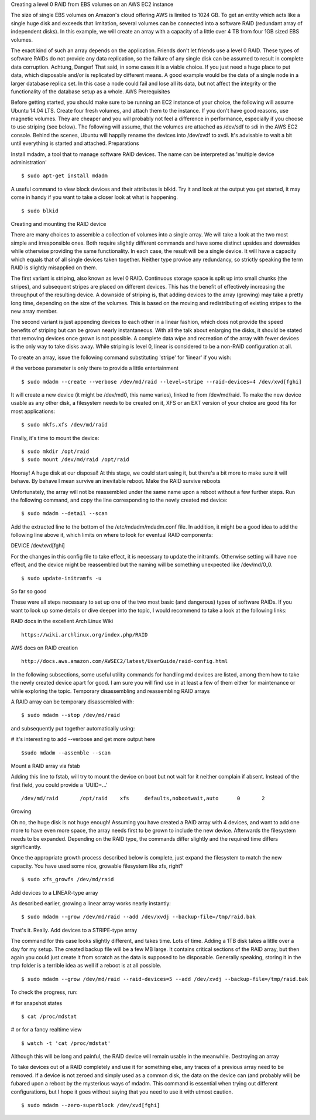 
Creating a level 0 RAID from EBS volumes on an AWS EC2 instance

The size of single EBS volumes on Amazon's cloud offering AWS is limited to 1024 GB. To get an entity which acts like a single huge disk and exceeds that limitation, several volumes can be connected into a software RAID (redundant array of independent disks). In this example, we will create an array with a capacity of a little over 4 TB from four 1GB sized EBS volumes.

The exact kind of such an array depends on the application. Friends don't let friends use a level 0 RAID. These types of software RAIDs do not provide any data replication, so the failure of any single disk can be assumed to result in complete data corruption. Achtung, Danger! That said, in some cases it is a viable choice. If you just need a huge place to put data, which disposable and/or is replicated by different means. A good example would be the data of a single node in a larger database replica set. In this case a node could fail and lose all its data, but not affect the integrity or the functionality of the database setup as a whole.
AWS Prerequisites

Before getting started, you should make sure to be running an EC2 instance of your choice, the following will assume Ubuntu 14.04 LTS. Create four fresh volumes, and attach them to the instance. If you don't have good reasons, use magnetic volumes. They are cheaper and you will probably not feel a difference in performance, especially if you choose to use striping (see below). The following will assume, that the volumes are attached as /dev/sdf to sdi in the AWS EC2 console. Behind the scenes, Ubuntu will happily rename the devices into /dev/xvdf to xvdi. It's advisable to wait a bit until everything is started and attached.
Preparations

Install mdadm, a tool that to manage software RAID devices. The name can be interpreted as 'multiple device administration'

::

 $ sudo apt-get install mdadm

A useful command to view block devices and their attributes is blkid. Try it and look at the output you get started, it may come in handy if you want to take a closer look at what is happening.

::
 
 $ sudo blkid

Creating and mounting the RAID device

There are many choices to assemble a collection of volumes into a single array. We will take a look at the two most simple and irresponsible ones. Both require slightly different commands and have some distinct upsides and downsides while otherwise providing the same functionality. In each case, the result will be a single device. It will have a capacity which equals that of all single devices taken together. Neither type provice any redundancy, so strictly speaking the term RAID is slightly misapplied on them.

The first variant is striping, also known as level 0 RAID. Continuous storage space is split up into small chunks (the stripes), and subsequent stripes are placed on different devices. This has the benefit of effectively increasing the throughput of the resulting device. A downside of striping is, that adding devices to the array (growing) may take a pretty long time, depending on the size of the volumes. This is based on the moving and redistributing of existing stripes to the new array member.

The second variant is just appending devices to each other in a linear fashion, which does not provide the speed benefits of striping but can be grown nearly instantaneous. With all the talk about enlarging the disks, it should be stated that removing devices once grown is not possible. A complete data wipe and recreation of the array with fewer devices is the only way to take disks away. While striping is level 0, linear is considered to be a non-RAID configuration at all.

To create an array, issue the following command substituting 'stripe' for 'linear' if you wish:

# the verbose parameter is only there to provide a little entertainment

::
 
 $ sudo mdadm --create --verbose /dev/md/raid --level=stripe --raid-devices=4 /dev/xvd[fghi]

It will create a new device (it might be /dev/md0, this name varies), linked to from /dev/md/raid. To make the new device usable as any other disk, a filesystem needs to be created on it, XFS or an EXT version of your choice are good fits for most applications:

::

 $ sudo mkfs.xfs /dev/md/raid

Finally, it's time to mount the device:

::

 $ sudo mkdir /opt/raid
 $ sudo mount /dev/md/raid /opt/raid

Hooray! A huge disk at our disposal! At this stage, we could start using it, but there's a bit more to make sure it will behave. By behave I mean survive an inevitable reboot.
Make the RAID survive reboots

Unfortunately, the array will not be reassembled under the same name upon a reboot without a few further steps. Run the following command, and copy the line corresponding to the newly created md device:

::

 $ sudo mdadm --detail --scan

Add the extracted line to the bottom of the /etc/mdadm/mdadm.conf file. In addition, it might be a good idea to add the following line above it, which limits on where to look for eventual RAID components:

DEVICE /dev/xvd[fghi]

For the changes in this config file to take effect, it is necessary to update the initramfs. Otherwise setting will have noe effect, and the device might be reassembled but the naming will be something unexpected like /dev/md/0_0.

::

 $ sudo update-initramfs -u

So far so good

These were all steps necessary to set up one of the two most basic (and dangerous) types of software RAIDs. If you want to look up some details or dive deeper into the topic, I would recommend to take a look at the following links:

RAID docs in the excellent Arch Linux Wiki
::
 https://wiki.archlinux.org/index.php/RAID
 
AWS docs on RAID creation
::
 http://docs.aws.amazon.com/AWSEC2/latest/UserGuide/raid-config.html

In the following subsections, some useful utility commands for handling md devices are listed, among them how to take the newly created device apart for good. I am sure you will find use in at least a few of them either for maintenance or while exploring the topic.
Temporary disassembling and reassembling RAID arrays

A RAID array can be temporary disassembled with:

::

 $ sudo mdadm --stop /dev/md/raid

and subsequently put together automatically using:

# it's interesting to add --verbose and get more output here

::

 $sudo mdadm --assemble --scan

Mount a RAID array via fstab

Adding this line to fstab, will try to mount the device on boot but not wait for it neither complain if absent. Instead of the first field, you could provide a 'UUID=...'

::

 /dev/md/raid       /opt/raid    xfs     defaults,nobootwait,auto      0       2

Growing

Oh no, the huge disk is not huge enough! Assuming you have created a RAID array with 4 devices, and want to add one more to have even more space, the array needs first to be grown to include the new device. Afterwards the filesystem needs to be expanded. Depending on the RAID type, the commands differ slightly and the required time differs significantly.

Once the appropriate growth process described below is complete, just expand the filesystem to match the new capacity. You have used some nice, growable filesystem like xfs, right?

::

 $ sudo xfs_growfs /dev/md/raid

Add devices to a LINEAR-type array

As described earlier, growing a linear array works nearly instantly:

::
 
 $ sudo mdadm --grow /dev/md/raid --add /dev/xvdj --backup-file=/tmp/raid.bak

That's it. Really.
Add devices to a STRIPE-type array

The command for this case looks slightly different, and takes time. Lots of time. Adding a 1TB disk takes a little over a day for my setup. The created backup file will be a few MB large. It contains critical sections of the RAID array, but then again you could just create it from scratch as the data is supposed to be disposable. Generally speaking, storing it in the tmp folder is a terrible idea as well if a reboot is at all possible.

::

 $ sudo mdadm --grow /dev/md/raid --raid-devices=5 --add /dev/xvdj --backup-file=/tmp/raid.bak

To check the progress, run:

# for snapshot states

::
 
 $ cat /proc/mdstat

# or for a fancy realtime view

::

 $ watch -t 'cat /proc/mdstat'

Although this will be long and painful, the RAID device will remain usable in the meanwhile.
Destroying an array

To take devices out of a RAID completely and use it for something else, any traces of a previous array need to be removed. If a device is not zeroed and simply used as a common disk, the data on the device can (and probably will) be fubared upon a reboot by the mysterious ways of mdadm. This command is essential when trying out different configurations, but I hope it goes without saying that you need to use it with utmost caution.

::

 $ sudo mdadm --zero-superblock /dev/xvd[fghi]

